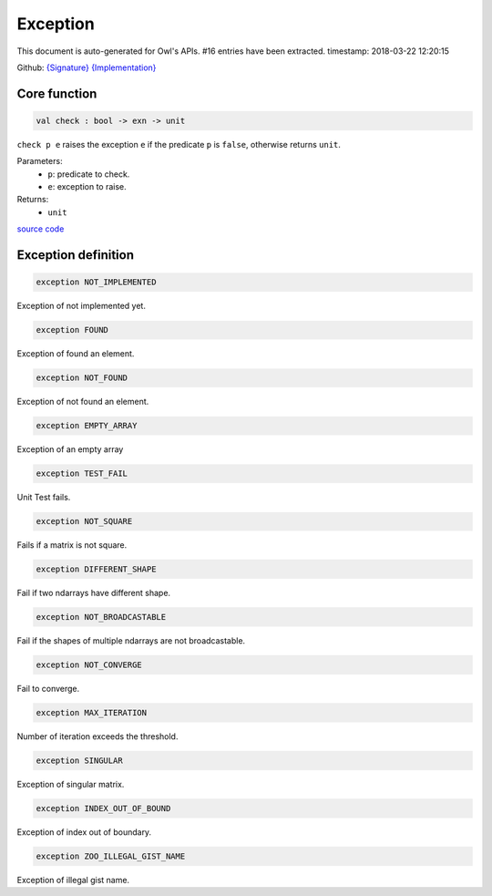 Exception
===============================================================================

This document is auto-generated for Owl's APIs.
#16 entries have been extracted.
timestamp: 2018-03-22 12:20:15

Github:
`{Signature} <https://github.com/ryanrhymes/owl/tree/master/src/base/core/owl_exception.mli>`_ 
`{Implementation} <https://github.com/ryanrhymes/owl/tree/master/src/base/core/owl_exception.ml>`_



Core function
-------------------------------------------------------------------------------



.. code-block:: ocaml

  val check : bool -> exn -> unit

``check p e`` raises the exception ``e`` if the predicate ``p`` is
``false``, otherwise returns ``unit``.

Parameters:
  * ``p``: predicate to check.
  * ``e``: exception to raise.

Returns:
  * ``unit``

`source code <https://github.com/ryanrhymes/owl/blob/master/src/base/core/owl_exception.ml#L7>`__



Exception definition
-------------------------------------------------------------------------------



.. code-block:: ocaml

  exception NOT_IMPLEMENTED
    

Exception of not implemented yet.

.. code-block:: ocaml

  exception FOUND
    

Exception of found an element.

.. code-block:: ocaml

  exception NOT_FOUND
    

Exception of not found an element.

.. code-block:: ocaml

  exception EMPTY_ARRAY
    

Exception of an empty array

.. code-block:: ocaml

  exception TEST_FAIL
    

Unit Test fails.

.. code-block:: ocaml

  exception NOT_SQUARE
    

Fails if a matrix is not square.

.. code-block:: ocaml

  exception DIFFERENT_SHAPE
    

Fail if two ndarrays have different shape.

.. code-block:: ocaml

  exception NOT_BROADCASTABLE
    

Fail if the shapes of multiple ndarrays are not broadcastable.

.. code-block:: ocaml

  exception NOT_CONVERGE
    

Fail to converge.

.. code-block:: ocaml

  exception MAX_ITERATION
    

Number of iteration exceeds the threshold.

.. code-block:: ocaml

  exception SINGULAR
    

Exception of singular matrix.

.. code-block:: ocaml

  exception INDEX_OUT_OF_BOUND
    

Exception of index out of boundary.

.. code-block:: ocaml

  exception ZOO_ILLEGAL_GIST_NAME
    

Exception of illegal gist name.

